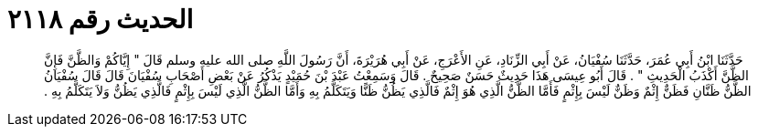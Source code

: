
= الحديث رقم ٢١١٨

[quote.hadith]
حَدَّثَنَا ابْنُ أَبِي عُمَرَ، حَدَّثَنَا سُفْيَانُ، عَنْ أَبِي الزِّنَادِ، عَنِ الأَعْرَجِ، عَنْ أَبِي هُرَيْرَةَ، أَنَّ رَسُولَ اللَّهِ صلى الله عليه وسلم قَالَ ‏"‏ إِيَّاكُمْ وَالظَّنَّ فَإِنَّ الظَّنَّ أَكْذَبُ الْحَدِيثِ ‏"‏ ‏.‏ قَالَ أَبُو عِيسَى هَذَا حَدِيثٌ حَسَنٌ صَحِيحٌ ‏.‏ قَالَ وَسَمِعْتُ عَبْدَ بْنَ حُمَيْدٍ يَذْكُرُ عَنْ بَعْضِ أَصْحَابِ سُفْيَانَ قَالَ قَالَ سُفْيَانُ الظَّنُّ ظَنَّانِ فَظَنٌّ إِثْمٌ وَظَنٌّ لَيْسَ بِإِثْمٍ فَأَمَّا الظَّنُّ الَّذِي هُوَ إِثْمٌ فَالَّذِي يَظُنُّ ظَنًّا وَيَتَكَلَّمُ بِهِ وَأَمَّا الظَّنُّ الَّذِي لَيْسَ بِإِثْمٍ فَالَّذِي يَظُنُّ وَلاَ يَتَكَلَّمُ بِهِ ‏.‏